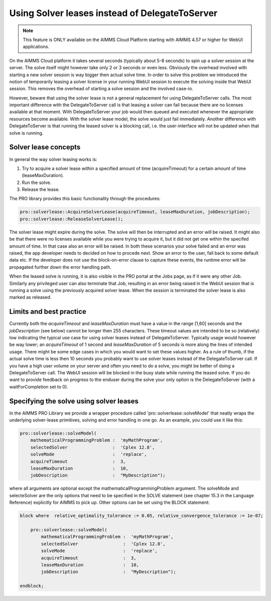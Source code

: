 Using Solver leases instead of DelegateToServer
-------------------------------------------------

.. note::

	This feature is ONLY available on the AIMMS Cloud Platform starting with AIMMS 4.57 or higher for WebUI applications.

On the AIMMS Cloud platform it takes several seconds (typically about 5-8 seconds) to spin up a solver session at the server. The solve itself might however take only 2 or 3 seconds or even less. Obviously the overhead involved with starting a new solver session is way bigger then actual solve time. In order to solve this problem we introduced the notion of temporarily leasing a solver license in your running WebUI session to execute the solving inside that WebUI session. This removes the overhead of starting a solve session and the involved case-io.

However, beware that using the solver lease is not a general replacement for using DelegateToServer calls. The most important difference with the DelegateToServer call is that leasing a solver can fail because there are no licenses available at that moment. With DelegateToServer your job would then queued and executed whenever the appropriate resources become available. With the solver lease model, the solve would just fail immediately. Another difference with DelegateToServer is that running the leased solver is a blocking call, i.e. the user-interface will not be updated when that solve is running.

Solver lease concepts
++++++++++++++++++++++++++++++++++++++++++++

In general the way solver leasing works is:

1. Try to acquire a solver lease within a specified amount of time (acquireTimeout) for a certain amount of time (leaseMaxDuration).
2. Run the solve. 
3. Release the lease.

The PRO library provides this basic functionality through the procedures:

.. code::
	
	pro::solverlease::AcquireSolverLease(acquireTimeout, leaseMaxDuration, jobDescription);
	pro::solverlease::ReleaseSolverLease();

The solver lease might expire during the solve. The solve will then be interrupted and an error will be raised. It might also be that there were no licenses available while you were trying to acquire it, but it did not get one within the specifed amount of time. In that case also an error will be raised. In both these scenarios your solve failed and an error was raised, the app developer needs to decided on how to procede next. Show an error to the user, fall back to some default data etc. If the developer does not use the block-on-error clause to capture these events, the runtime error will be propagated further down the error handling path.

When the leased solve is running, it is also visible in the PRO portal at the Jobs page, as if it were any other Job. Similarly any privileged user can also terminate that Job, resulting in an error being raised in the WebUI session that is running a solve using the previously acquired solver lease. When the session is terminated the solver lease is also marked as released.

Limits and best practice
++++++++++++++++++++++++++++++++++++++++++++

Currently both the *acquireTimeout* and *leaseMaxDuration* must have a value in the range [1,60] seconds and the *jobDescription* (see below) cannot be longer then 255 characters. These timeout values are intended to be so (relatively) low indicating the typical use case for using solver leases instead of DelegateToServer. Typically usage would however be way lower; an *acquireTimeout* of 1 second and *leaseMaxDuration* of 5 seconds is more along the lines of intended usage. There might be some edge cases in which you would want to set these values higher. As a rule of thumb, if the actual solve time is less then 10 seconds you probably want to use solver leases instead of the DelegateToServer call. If you have a high user volume on your server and often you need to do a solve, you might be better of doing a DelegateToServer call. The WebUI session will be blocked in the busy state while running the leased solve. If you do want to provide feedback on progress to the enduser during the solve your only option is the DelegateToServer (with a waitForCompletion set to 0).


Specifying the solve using solver leases
++++++++++++++++++++++++++++++++++++++++++++

In the AIMMS PRO Library we provide a wrapper procedure called 'pro::solverlease::solveModel' that neatly wraps the underlying solver-lease primitives, solving and error handling in one go. As an example, you could use it like this:

.. code:: 

    pro::solverlease::solveModel(
        mathematicalProgrammingProblem :  'myMathProgram', 
        selectedSolver                 :  'Cplex 12.8', 
        solveMode                      :  'replace', 
        acquireTimeout                 :  3, 
        leaseMaxDuration               :  10, 
        jobDescription                 :  "MyDescription");
        
where all arguments are optional except the mathematicalProgrammingProblem argument. The solveMode and selecteSolver are the only options that need to be specified in the SOLVE statement (see chapter 15.3 in the Language Reference) explicitly for AIMMS to pick up. Other options can be set using the BLOCK statement:

.. code:: 

    block where  relative_optimality_tolerance := 0.05, relative_convergence_tolerance := 1e-07;

        pro::solverlease::solveModel(
            mathematicalProgrammingProblem :  'myMathProgram', 
            selectedSolver                 :  'Cplex 12.8', 
            solveMode                      :  'replace', 
            acquireTimeout                 :  3, 
            leaseMaxDuration               :  10, 
            jobDescription                 :  "MyDescription");
        
    endblock;
